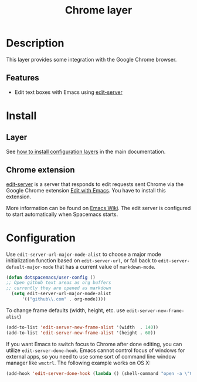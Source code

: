 #+TITLE: Chrome layer
#+HTML_HEAD_EXTRA: <link rel="stylesheet" type="text/css" href="../../css/readtheorg.css" />

[[file:img/chrome.png]]

* Table of Contents                                         :TOC_4_org:noexport:
 - [[Description][Description]]
   - [[Features][Features]]
 - [[Install][Install]]
   - [[Layer][Layer]]
   - [[Chrome extension][Chrome extension]]
 - [[Configuration][Configuration]]

* Description
This layer provides some integration with the Google Chrome browser.

** Features
- Edit text boxes with Emacs using [[http://melpa.org/#/edit-server][edit-server]]

* Install
** Layer
See [[spacemacs-doc:How to install][how to install configuration layers]] in the main documentation.

** Chrome extension
[[http://melpa.org/#/edit-server][edit-server]] is a server that responds to edit requests sent Chrome via the
Google Chrome extension [[https://chrome.google.com/webstore/detail/edit-with-emacs/ljobjlafonikaiipfkggjbhkghgicgoh][Edit with Emacs]]. You have to install this extension.

More information can be found on [[http://www.emacswiki.org/emacs/Edit_with_Emacs][Emacs Wiki]].
The edit server is configured to start automatically when Spacemacs starts.

* Configuration
Use =edit-server-url-major-mode-alist= to choose a major mode initialization
function based on =edit-server-url=, or fall back to
=edit-server-default-major-mode= that has a current value of =markdown-mode=.

#+BEGIN_SRC emacs-lisp
  (defun dotspacemacs/user-config ()
  ;; Open github text areas as org buffers
  ;; currently they are opened as markdown
    (setq edit-server-url-major-mode-alist
        '(("github\\.com" . org-mode))))
#+END_SRC

To change frame defaults (width, height, etc. use =edit-server-new-frame-alist=)

#+BEGIN_SRC emacs-lisp
  (add-to-list 'edit-server-new-frame-alist '(width  . 140))
  (add-to-list 'edit-server-new-frame-alist '(height . 60))
#+END_SRC

If you want Emacs to switch focus to Chrome after done editing, you can utilize =edit-server-done-hook=.
Emacs cannot control focus of windows for external apps, so you need to use some sort of command line window manager like =wmctrl=.
The following example works on OS X:  

#+BEGIN_SRC emacs-lisp
  (add-hook 'edit-server-done-hook (lambda () (shell-command "open -a \"Google Chrome\""))) 
#+END_SRC
